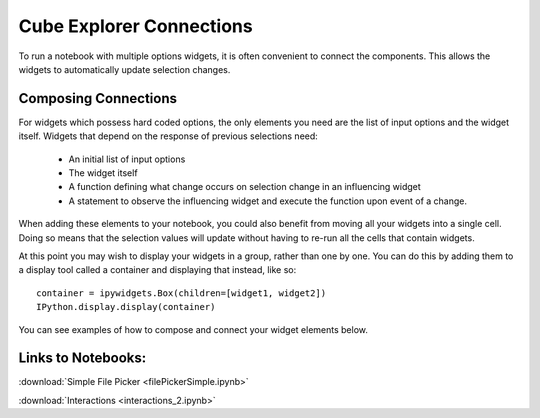 Cube Explorer Connections
=========================

To run a notebook with multiple options widgets, it is often convenient to connect the components.  This allows the widgets to automatically update selection changes.


Composing Connections
---------------------

For widgets which possess hard coded options, the only elements you need are the list of input options and the widget itself.
Widgets that depend on the response of previous selections need:
    - An initial list of input options
    - The widget itself
    - A function defining what change occurs on selection change in an influencing widget
    - A statement to observe the influencing widget and execute the function upon event of a change.

When adding these elements to your notebook, you could also benefit from moving all your widgets into a single cell.
Doing so means that the selection values will update without having to re-run all the cells that contain widgets.

At this point you may wish to display your widgets in a group, rather than one by one.
You can do this by adding them to a display tool called a container and displaying that instead, like so::

    container = ipywidgets.Box(children=[widget1, widget2])
    IPython.display.display(container)



You can see examples of how to compose and connect your widget elements below.

Links to Notebooks:
-------------------

:download:`Simple File Picker <filePickerSimple.ipynb>`

:download:`Interactions <interactions_2.ipynb>`



